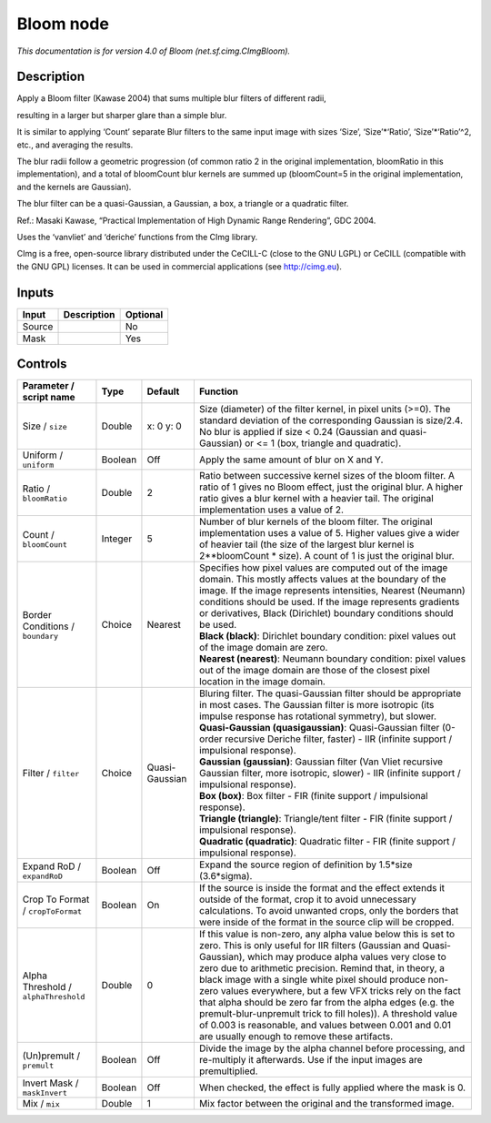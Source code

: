 .. _net.sf.cimg.CImgBloom:

Bloom node
==========

.. raw:: html

   <!-- Do not edit this file! It is generated automatically by Natron itself. -->

|pluginIcon| 

*This documentation is for version 4.0 of Bloom (net.sf.cimg.CImgBloom).*

Description
-----------

Apply a Bloom filter (Kawase 2004) that sums multiple blur filters of different radii,

resulting in a larger but sharper glare than a simple blur.

It is similar to applying ‘Count’ separate Blur filters to the same input image with sizes ‘Size’, ‘Size’\*‘Ratio’, ‘Size’\*‘Ratio’^2, etc., and averaging the results.

The blur radii follow a geometric progression (of common ratio 2 in the original implementation, bloomRatio in this implementation), and a total of bloomCount blur kernels are summed up (bloomCount=5 in the original implementation, and the kernels are Gaussian).

The blur filter can be a quasi-Gaussian, a Gaussian, a box, a triangle or a quadratic filter.

Ref.: Masaki Kawase, “Practical Implementation of High Dynamic Range Rendering”, GDC 2004.

Uses the ‘vanvliet’ and ‘deriche’ functions from the CImg library.

CImg is a free, open-source library distributed under the CeCILL-C (close to the GNU LGPL) or CeCILL (compatible with the GNU GPL) licenses. It can be used in commercial applications (see http://cimg.eu).

Inputs
------

+--------+-------------+----------+
| Input  | Description | Optional |
+========+=============+==========+
| Source |             | No       |
+--------+-------------+----------+
| Mask   |             | Yes      |
+--------+-------------+----------+

Controls
--------

.. tabularcolumns:: |>{\raggedright}p{0.2\columnwidth}|>{\raggedright}p{0.06\columnwidth}|>{\raggedright}p{0.07\columnwidth}|p{0.63\columnwidth}|

.. cssclass:: longtable

+--------------------------------------+---------+----------------+---------------------------------------------------------------------------------------------------------------------------------------------------------------------------------------------------------------------------------------------------------------------------------------------------------------------------------------------------------------------------------------------------------------------------------------------------------------------------------------------------------------------------------------------------------------------------------------------------------------+
| Parameter / script name              | Type    | Default        | Function                                                                                                                                                                                                                                                                                                                                                                                                                                                                                                                                                                                                      |
+======================================+=========+================+===============================================================================================================================================================================================================================================================================================================================================================================================================================================================================================================================================================================================================+
| Size / ``size``                      | Double  | x: 0 y: 0      | Size (diameter) of the filter kernel, in pixel units (>=0). The standard deviation of the corresponding Gaussian is size/2.4. No blur is applied if size < 0.24 (Gaussian and quasi-Gaussian) or <= 1 (box, triangle and quadratic).                                                                                                                                                                                                                                                                                                                                                                          |
+--------------------------------------+---------+----------------+---------------------------------------------------------------------------------------------------------------------------------------------------------------------------------------------------------------------------------------------------------------------------------------------------------------------------------------------------------------------------------------------------------------------------------------------------------------------------------------------------------------------------------------------------------------------------------------------------------------+
| Uniform / ``uniform``                | Boolean | Off            | Apply the same amount of blur on X and Y.                                                                                                                                                                                                                                                                                                                                                                                                                                                                                                                                                                     |
+--------------------------------------+---------+----------------+---------------------------------------------------------------------------------------------------------------------------------------------------------------------------------------------------------------------------------------------------------------------------------------------------------------------------------------------------------------------------------------------------------------------------------------------------------------------------------------------------------------------------------------------------------------------------------------------------------------+
| Ratio / ``bloomRatio``               | Double  | 2              | Ratio between successive kernel sizes of the bloom filter. A ratio of 1 gives no Bloom effect, just the original blur. A higher ratio gives a blur kernel with a heavier tail. The original implementation uses a value of 2.                                                                                                                                                                                                                                                                                                                                                                                 |
+--------------------------------------+---------+----------------+---------------------------------------------------------------------------------------------------------------------------------------------------------------------------------------------------------------------------------------------------------------------------------------------------------------------------------------------------------------------------------------------------------------------------------------------------------------------------------------------------------------------------------------------------------------------------------------------------------------+
| Count / ``bloomCount``               | Integer | 5              | Number of blur kernels of the bloom filter. The original implementation uses a value of 5. Higher values give a wider of heavier tail (the size of the largest blur kernel is 2**bloomCount \* size). A count of 1 is just the original blur.                                                                                                                                                                                                                                                                                                                                                                 |
+--------------------------------------+---------+----------------+---------------------------------------------------------------------------------------------------------------------------------------------------------------------------------------------------------------------------------------------------------------------------------------------------------------------------------------------------------------------------------------------------------------------------------------------------------------------------------------------------------------------------------------------------------------------------------------------------------------+
| Border Conditions / ``boundary``     | Choice  | Nearest        | | Specifies how pixel values are computed out of the image domain. This mostly affects values at the boundary of the image. If the image represents intensities, Nearest (Neumann) conditions should be used. If the image represents gradients or derivatives, Black (Dirichlet) boundary conditions should be used.                                                                                                                                                                                                                                                                                         |
|                                      |         |                | | **Black (black)**: Dirichlet boundary condition: pixel values out of the image domain are zero.                                                                                                                                                                                                                                                                                                                                                                                                                                                                                                             |
|                                      |         |                | | **Nearest (nearest)**: Neumann boundary condition: pixel values out of the image domain are those of the closest pixel location in the image domain.                                                                                                                                                                                                                                                                                                                                                                                                                                                        |
+--------------------------------------+---------+----------------+---------------------------------------------------------------------------------------------------------------------------------------------------------------------------------------------------------------------------------------------------------------------------------------------------------------------------------------------------------------------------------------------------------------------------------------------------------------------------------------------------------------------------------------------------------------------------------------------------------------+
| Filter / ``filter``                  | Choice  | Quasi-Gaussian | | Bluring filter. The quasi-Gaussian filter should be appropriate in most cases. The Gaussian filter is more isotropic (its impulse response has rotational symmetry), but slower.                                                                                                                                                                                                                                                                                                                                                                                                                            |
|                                      |         |                | | **Quasi-Gaussian (quasigaussian)**: Quasi-Gaussian filter (0-order recursive Deriche filter, faster) - IIR (infinite support / impulsional response).                                                                                                                                                                                                                                                                                                                                                                                                                                                       |
|                                      |         |                | | **Gaussian (gaussian)**: Gaussian filter (Van Vliet recursive Gaussian filter, more isotropic, slower) - IIR (infinite support / impulsional response).                                                                                                                                                                                                                                                                                                                                                                                                                                                     |
|                                      |         |                | | **Box (box)**: Box filter - FIR (finite support / impulsional response).                                                                                                                                                                                                                                                                                                                                                                                                                                                                                                                                    |
|                                      |         |                | | **Triangle (triangle)**: Triangle/tent filter - FIR (finite support / impulsional response).                                                                                                                                                                                                                                                                                                                                                                                                                                                                                                                |
|                                      |         |                | | **Quadratic (quadratic)**: Quadratic filter - FIR (finite support / impulsional response).                                                                                                                                                                                                                                                                                                                                                                                                                                                                                                                  |
+--------------------------------------+---------+----------------+---------------------------------------------------------------------------------------------------------------------------------------------------------------------------------------------------------------------------------------------------------------------------------------------------------------------------------------------------------------------------------------------------------------------------------------------------------------------------------------------------------------------------------------------------------------------------------------------------------------+
| Expand RoD / ``expandRoD``           | Boolean | Off            | Expand the source region of definition by 1.5*size (3.6*sigma).                                                                                                                                                                                                                                                                                                                                                                                                                                                                                                                                               |
+--------------------------------------+---------+----------------+---------------------------------------------------------------------------------------------------------------------------------------------------------------------------------------------------------------------------------------------------------------------------------------------------------------------------------------------------------------------------------------------------------------------------------------------------------------------------------------------------------------------------------------------------------------------------------------------------------------+
| Crop To Format / ``cropToFormat``    | Boolean | On             | If the source is inside the format and the effect extends it outside of the format, crop it to avoid unnecessary calculations. To avoid unwanted crops, only the borders that were inside of the format in the source clip will be cropped.                                                                                                                                                                                                                                                                                                                                                                   |
+--------------------------------------+---------+----------------+---------------------------------------------------------------------------------------------------------------------------------------------------------------------------------------------------------------------------------------------------------------------------------------------------------------------------------------------------------------------------------------------------------------------------------------------------------------------------------------------------------------------------------------------------------------------------------------------------------------+
| Alpha Threshold / ``alphaThreshold`` | Double  | 0              | If this value is non-zero, any alpha value below this is set to zero. This is only useful for IIR filters (Gaussian and Quasi-Gaussian), which may produce alpha values very close to zero due to arithmetic precision. Remind that, in theory, a black image with a single white pixel should produce non-zero values everywhere, but a few VFX tricks rely on the fact that alpha should be zero far from the alpha edges (e.g. the premult-blur-unpremult trick to fill holes)). A threshold value of 0.003 is reasonable, and values between 0.001 and 0.01 are usually enough to remove these artifacts. |
+--------------------------------------+---------+----------------+---------------------------------------------------------------------------------------------------------------------------------------------------------------------------------------------------------------------------------------------------------------------------------------------------------------------------------------------------------------------------------------------------------------------------------------------------------------------------------------------------------------------------------------------------------------------------------------------------------------+
| (Un)premult / ``premult``            | Boolean | Off            | Divide the image by the alpha channel before processing, and re-multiply it afterwards. Use if the input images are premultiplied.                                                                                                                                                                                                                                                                                                                                                                                                                                                                            |
+--------------------------------------+---------+----------------+---------------------------------------------------------------------------------------------------------------------------------------------------------------------------------------------------------------------------------------------------------------------------------------------------------------------------------------------------------------------------------------------------------------------------------------------------------------------------------------------------------------------------------------------------------------------------------------------------------------+
| Invert Mask / ``maskInvert``         | Boolean | Off            | When checked, the effect is fully applied where the mask is 0.                                                                                                                                                                                                                                                                                                                                                                                                                                                                                                                                                |
+--------------------------------------+---------+----------------+---------------------------------------------------------------------------------------------------------------------------------------------------------------------------------------------------------------------------------------------------------------------------------------------------------------------------------------------------------------------------------------------------------------------------------------------------------------------------------------------------------------------------------------------------------------------------------------------------------------+
| Mix / ``mix``                        | Double  | 1              | Mix factor between the original and the transformed image.                                                                                                                                                                                                                                                                                                                                                                                                                                                                                                                                                    |
+--------------------------------------+---------+----------------+---------------------------------------------------------------------------------------------------------------------------------------------------------------------------------------------------------------------------------------------------------------------------------------------------------------------------------------------------------------------------------------------------------------------------------------------------------------------------------------------------------------------------------------------------------------------------------------------------------------+

.. |pluginIcon| image:: net.sf.cimg.CImgBloom.png
   :width: 10.0%
